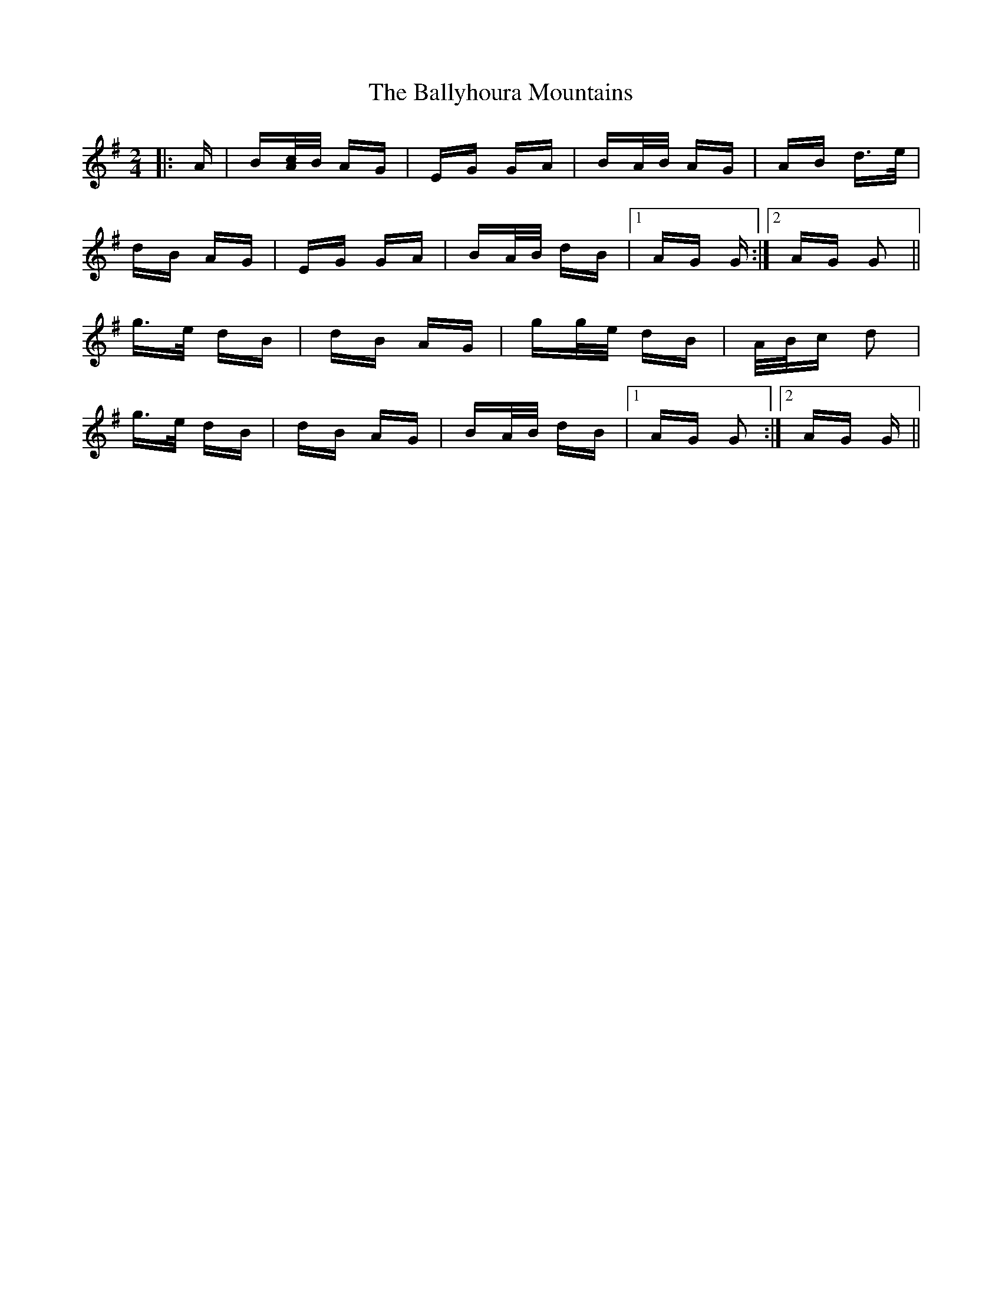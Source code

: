X: 2550
T: Ballyhoura Mountains, The
R: polka
M: 2/4
K: Gmajor
|:A|B[A/c/]B/ AG|EG GA|BA/B/ AG|AB d>e|
dB AG|EG GA|BA/B/ dB|1 AG G:|2 AG G2||
g>e dB|dB AG|gg/e/ dB|A/B/c d2|
g>e dB|dB AG|BA/B/ dB|1 AG G2:|2 AG G||

